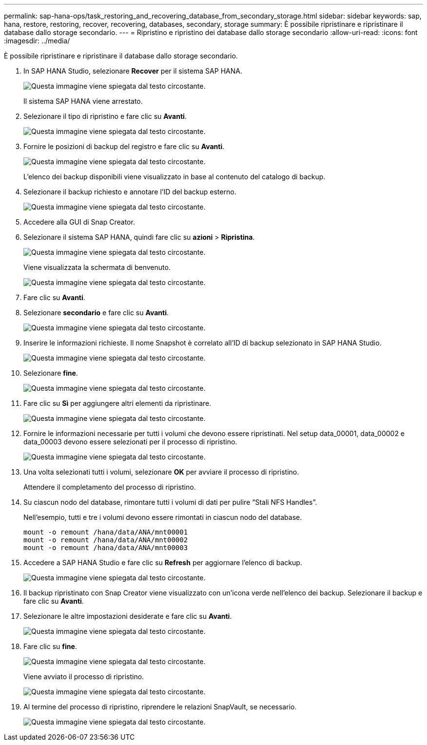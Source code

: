 ---
permalink: sap-hana-ops/task_restoring_and_recovering_database_from_secondary_storage.html 
sidebar: sidebar 
keywords: sap, hana, restore, restoring, recover, recovering, databases, secondary, storage 
summary: È possibile ripristinare e ripristinare il database dallo storage secondario. 
---
= Ripristino e ripristino dei database dallo storage secondario
:allow-uri-read: 
:icons: font
:imagesdir: ../media/


[role="lead"]
È possibile ripristinare e ripristinare il database dallo storage secondario.

. In SAP HANA Studio, selezionare *Recover* per il sistema SAP HANA.
+
image::../media/sap_hana_recovery_secondary_storage_gui.gif[Questa immagine viene spiegata dal testo circostante.]

+
Il sistema SAP HANA viene arrestato.

. Selezionare il tipo di ripristino e fare clic su *Avanti*.
+
image::../media/sap_hana_secondary_specify_recovery_type.gif[Questa immagine viene spiegata dal testo circostante.]

. Fornire le posizioni di backup del registro e fare clic su *Avanti*.
+
image::../media/sap_hana_secondary_log_backup_locations.gif[Questa immagine viene spiegata dal testo circostante.]

+
L'elenco dei backup disponibili viene visualizzato in base al contenuto del catalogo di backup.

. Selezionare il backup richiesto e annotare l'ID del backup esterno.
+
image::../media/sap_hana_recover_secondary_select_backup.gif[Questa immagine viene spiegata dal testo circostante.]

. Accedere alla GUI di Snap Creator.
. Selezionare il sistema SAP HANA, quindi fare clic su *azioni* > *Ripristina*.
+
image::../media/sap_hana_secondary_select_backup_restore.gif[Questa immagine viene spiegata dal testo circostante.]

+
Viene visualizzata la schermata di benvenuto.

+
image::../media/sap_hana_secondary_welcome_screen.gif[Questa immagine viene spiegata dal testo circostante.]

. Fare clic su *Avanti*.
. Selezionare *secondario* e fare clic su *Avanti*.
+
image::../media/sap_hana_secondary_restore.gif[Questa immagine viene spiegata dal testo circostante.]

. Inserire le informazioni richieste. Il nome Snapshot è correlato all'ID di backup selezionato in SAP HANA Studio.
+
image::../media/sap_hana_select_backup_restore04_secondary_scf_gui.gif[Questa immagine viene spiegata dal testo circostante.]

. Selezionare *fine*.
+
image::../media/sap_hana_secondary_restore_summary.gif[Questa immagine viene spiegata dal testo circostante.]

. Fare clic su *Sì* per aggiungere altri elementi da ripristinare.
+
image::../media/sap_hana_secondary_snapshot_settings_warning.gif[Questa immagine viene spiegata dal testo circostante.]

. Fornire le informazioni necessarie per tutti i volumi che devono essere ripristinati. Nel setup data_00001, data_00002 e data_00003 devono essere selezionati per il processo di ripristino.
+
image::../media/sap_hana_secondary_snapvault_restore.gif[Questa immagine viene spiegata dal testo circostante.]

. Una volta selezionati tutti i volumi, selezionare *OK* per avviare il processo di ripristino.
+
Attendere il completamento del processo di ripristino.

. Su ciascun nodo del database, rimontare tutti i volumi di dati per pulire "`Stali NFS Handles`".
+
Nell'esempio, tutti e tre i volumi devono essere rimontati in ciascun nodo del database.

+
[listing]
----
mount -o remount /hana/data/ANA/mnt00001
mount -o remount /hana/data/ANA/mnt00002
mount -o remount /hana/data/ANA/mnt00003
----
. Accedere a SAP HANA Studio e fare clic su *Refresh* per aggiornare l'elenco di backup.
+
image::../media/sap_hana_secondary_select_backup_to_recover.gif[Questa immagine viene spiegata dal testo circostante.]

. Il backup ripristinato con Snap Creator viene visualizzato con un'icona verde nell'elenco dei backup. Selezionare il backup e fare clic su *Avanti*.
. Selezionare le altre impostazioni desiderate e fare clic su *Avanti*.
+
image::../media/sap_hana_secondary_other_settings.gif[Questa immagine viene spiegata dal testo circostante.]

. Fare clic su *fine*.
+
image::../media/sap_hana_secondary_review_recovery_settings.gif[Questa immagine viene spiegata dal testo circostante.]

+
Viene avviato il processo di ripristino.

+
image::../media/sap_hana_secondary_recovery_progress_information.gif[Questa immagine viene spiegata dal testo circostante.]

. Al termine del processo di ripristino, riprendere le relazioni SnapVault, se necessario.
+
image::../media/sap_hana_secondary_recovery_execution_summary.gif[Questa immagine viene spiegata dal testo circostante.]


